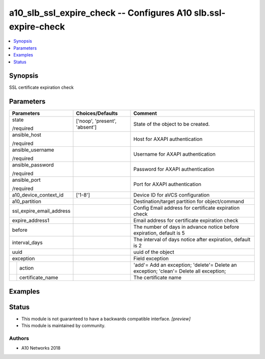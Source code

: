 .. _a10_slb_ssl_expire_check_module:


a10_slb_ssl_expire_check -- Configures A10 slb.ssl-expire-check
===============================================================

.. contents::
   :local:
   :depth: 1


Synopsis
--------

SSL certificate expiration check






Parameters
----------

+--------------------------+-------------------------------+----------------------------------------------------------------------------------------+
| Parameters               | Choices/Defaults              | Comment                                                                                |
|                          |                               |                                                                                        |
|                          |                               |                                                                                        |
+==========================+===============================+========================================================================================+
| state                    | ['noop', 'present', 'absent'] | State of the object to be created.                                                     |
|                          |                               |                                                                                        |
| /required                |                               |                                                                                        |
+--------------------------+-------------------------------+----------------------------------------------------------------------------------------+
| ansible_host             |                               | Host for AXAPI authentication                                                          |
|                          |                               |                                                                                        |
| /required                |                               |                                                                                        |
+--------------------------+-------------------------------+----------------------------------------------------------------------------------------+
| ansible_username         |                               | Username for AXAPI authentication                                                      |
|                          |                               |                                                                                        |
| /required                |                               |                                                                                        |
+--------------------------+-------------------------------+----------------------------------------------------------------------------------------+
| ansible_password         |                               | Password for AXAPI authentication                                                      |
|                          |                               |                                                                                        |
| /required                |                               |                                                                                        |
+--------------------------+-------------------------------+----------------------------------------------------------------------------------------+
| ansible_port             |                               | Port for AXAPI authentication                                                          |
|                          |                               |                                                                                        |
| /required                |                               |                                                                                        |
+--------------------------+-------------------------------+----------------------------------------------------------------------------------------+
| a10_device_context_id    | ['1-8']                       | Device ID for aVCS configuration                                                       |
|                          |                               |                                                                                        |
|                          |                               |                                                                                        |
+--------------------------+-------------------------------+----------------------------------------------------------------------------------------+
| a10_partition            |                               | Destination/target partition for object/command                                        |
|                          |                               |                                                                                        |
|                          |                               |                                                                                        |
+--------------------------+-------------------------------+----------------------------------------------------------------------------------------+
| ssl_expire_email_address |                               | Config Email address for certificate expiration check                                  |
|                          |                               |                                                                                        |
|                          |                               |                                                                                        |
+--------------------------+-------------------------------+----------------------------------------------------------------------------------------+
| expire_address1          |                               | Email address for certificate expiration check                                         |
|                          |                               |                                                                                        |
|                          |                               |                                                                                        |
+--------------------------+-------------------------------+----------------------------------------------------------------------------------------+
| before                   |                               | The number of days in advance notice before expiration, default is 5                   |
|                          |                               |                                                                                        |
|                          |                               |                                                                                        |
+--------------------------+-------------------------------+----------------------------------------------------------------------------------------+
| interval_days            |                               | The interval of days notice after expiration, default is 2                             |
|                          |                               |                                                                                        |
|                          |                               |                                                                                        |
+--------------------------+-------------------------------+----------------------------------------------------------------------------------------+
| uuid                     |                               | uuid of the object                                                                     |
|                          |                               |                                                                                        |
|                          |                               |                                                                                        |
+--------------------------+-------------------------------+----------------------------------------------------------------------------------------+
| exception                |                               | Field exception                                                                        |
|                          |                               |                                                                                        |
|                          |                               |                                                                                        |
+---+----------------------+-------------------------------+----------------------------------------------------------------------------------------+
|   | action               |                               | 'add'= Add an exception; 'delete'= Delete an exception; 'clean'= Delete all exception; |
|   |                      |                               |                                                                                        |
|   |                      |                               |                                                                                        |
+---+----------------------+-------------------------------+----------------------------------------------------------------------------------------+
|   | certificate_name     |                               | The certificate name                                                                   |
|   |                      |                               |                                                                                        |
|   |                      |                               |                                                                                        |
+---+----------------------+-------------------------------+----------------------------------------------------------------------------------------+







Examples
--------

.. code-block:: yaml+jinja

    





Status
------




- This module is not guaranteed to have a backwards compatible interface. *[preview]*


- This module is maintained by community.



Authors
~~~~~~~

- A10 Networks 2018

